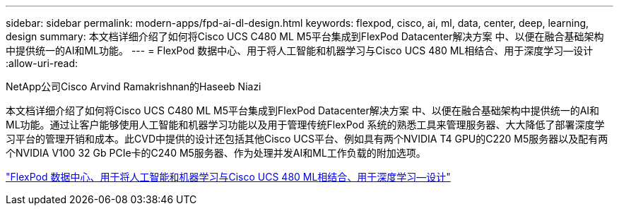 ---
sidebar: sidebar 
permalink: modern-apps/fpd-ai-dl-design.html 
keywords: flexpod, cisco, ai, ml, data, center, deep, learning, design 
summary: 本文档详细介绍了如何将Cisco UCS C480 ML M5平台集成到FlexPod Datacenter解决方案 中、以便在融合基础架构中提供统一的AI和ML功能。 
---
= FlexPod 数据中心、用于将人工智能和机器学习与Cisco UCS 480 ML相结合、用于深度学习—设计
:allow-uri-read: 


NetApp公司Cisco Arvind Ramakrishnan的Haseeb Niazi

[role="lead"]
本文档详细介绍了如何将Cisco UCS C480 ML M5平台集成到FlexPod Datacenter解决方案 中、以便在融合基础架构中提供统一的AI和ML功能。通过让客户能够使用人工智能和机器学习功能以及用于管理传统FlexPod 系统的熟悉工具来管理服务器、大大降低了部署深度学习平台的管理开销和成本。此CVD中提供的设计还包括其他Cisco UCS平台、例如具有两个NVIDIA T4 GPU的C220 M5服务器以及配有两个NVIDIA V100 32 Gb PCIe卡的C240 M5服务器、作为处理并发AI和ML工作负载的附加选项。

link:https://www.cisco.com/c/en/us/td/docs/unified_computing/ucs/UCS_CVDs/flexpod_c480m5l_aiml_design.html["FlexPod 数据中心、用于将人工智能和机器学习与Cisco UCS 480 ML相结合、用于深度学习—设计"^]
